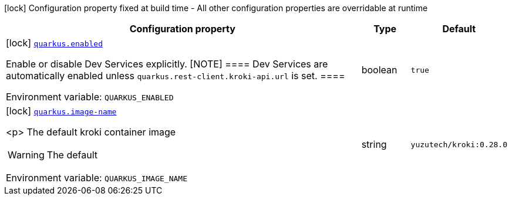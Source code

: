 [.configuration-legend]
icon:lock[title=Fixed at build time] Configuration property fixed at build time - All other configuration properties are overridable at runtime
[.configuration-reference.searchable, cols="80,.^10,.^10"]
|===

h|[.header-title]##Configuration property##
h|Type
h|Default

a|icon:lock[title=Fixed at build time] [[quarkus-roq-plugin-diagram_quarkus-enabled]] [.property-path]##link:#quarkus-roq-plugin-diagram_quarkus-enabled[`quarkus.enabled`]##
ifdef::add-copy-button-to-config-props[]
config_property_copy_button:+++quarkus.enabled+++[]
endif::add-copy-button-to-config-props[]


[.description]
--
Enable or disable Dev Services explicitly. ++[++NOTE++]++ ==== Dev Services are automatically enabled unless `quarkus.rest-client.kroki-api.url` is set. ====


ifdef::add-copy-button-to-env-var[]
Environment variable: env_var_with_copy_button:+++QUARKUS_ENABLED+++[]
endif::add-copy-button-to-env-var[]
ifndef::add-copy-button-to-env-var[]
Environment variable: `+++QUARKUS_ENABLED+++`
endif::add-copy-button-to-env-var[]
--
|boolean
|`true`

a|icon:lock[title=Fixed at build time] [[quarkus-roq-plugin-diagram_quarkus-image-name]] [.property-path]##link:#quarkus-roq-plugin-diagram_quarkus-image-name[`quarkus.image-name`]##
ifdef::add-copy-button-to-config-props[]
config_property_copy_button:+++quarkus.image-name+++[]
endif::add-copy-button-to-config-props[]


[.description]
--
<p>
The default kroki container image
[WARNING]
====
The default
====


ifdef::add-copy-button-to-env-var[]
Environment variable: env_var_with_copy_button:+++QUARKUS_IMAGE_NAME+++[]
endif::add-copy-button-to-env-var[]
ifndef::add-copy-button-to-env-var[]
Environment variable: `+++QUARKUS_IMAGE_NAME+++`
endif::add-copy-button-to-env-var[]
--
|string
|`yuzutech/kroki:0.28.0`

|===

